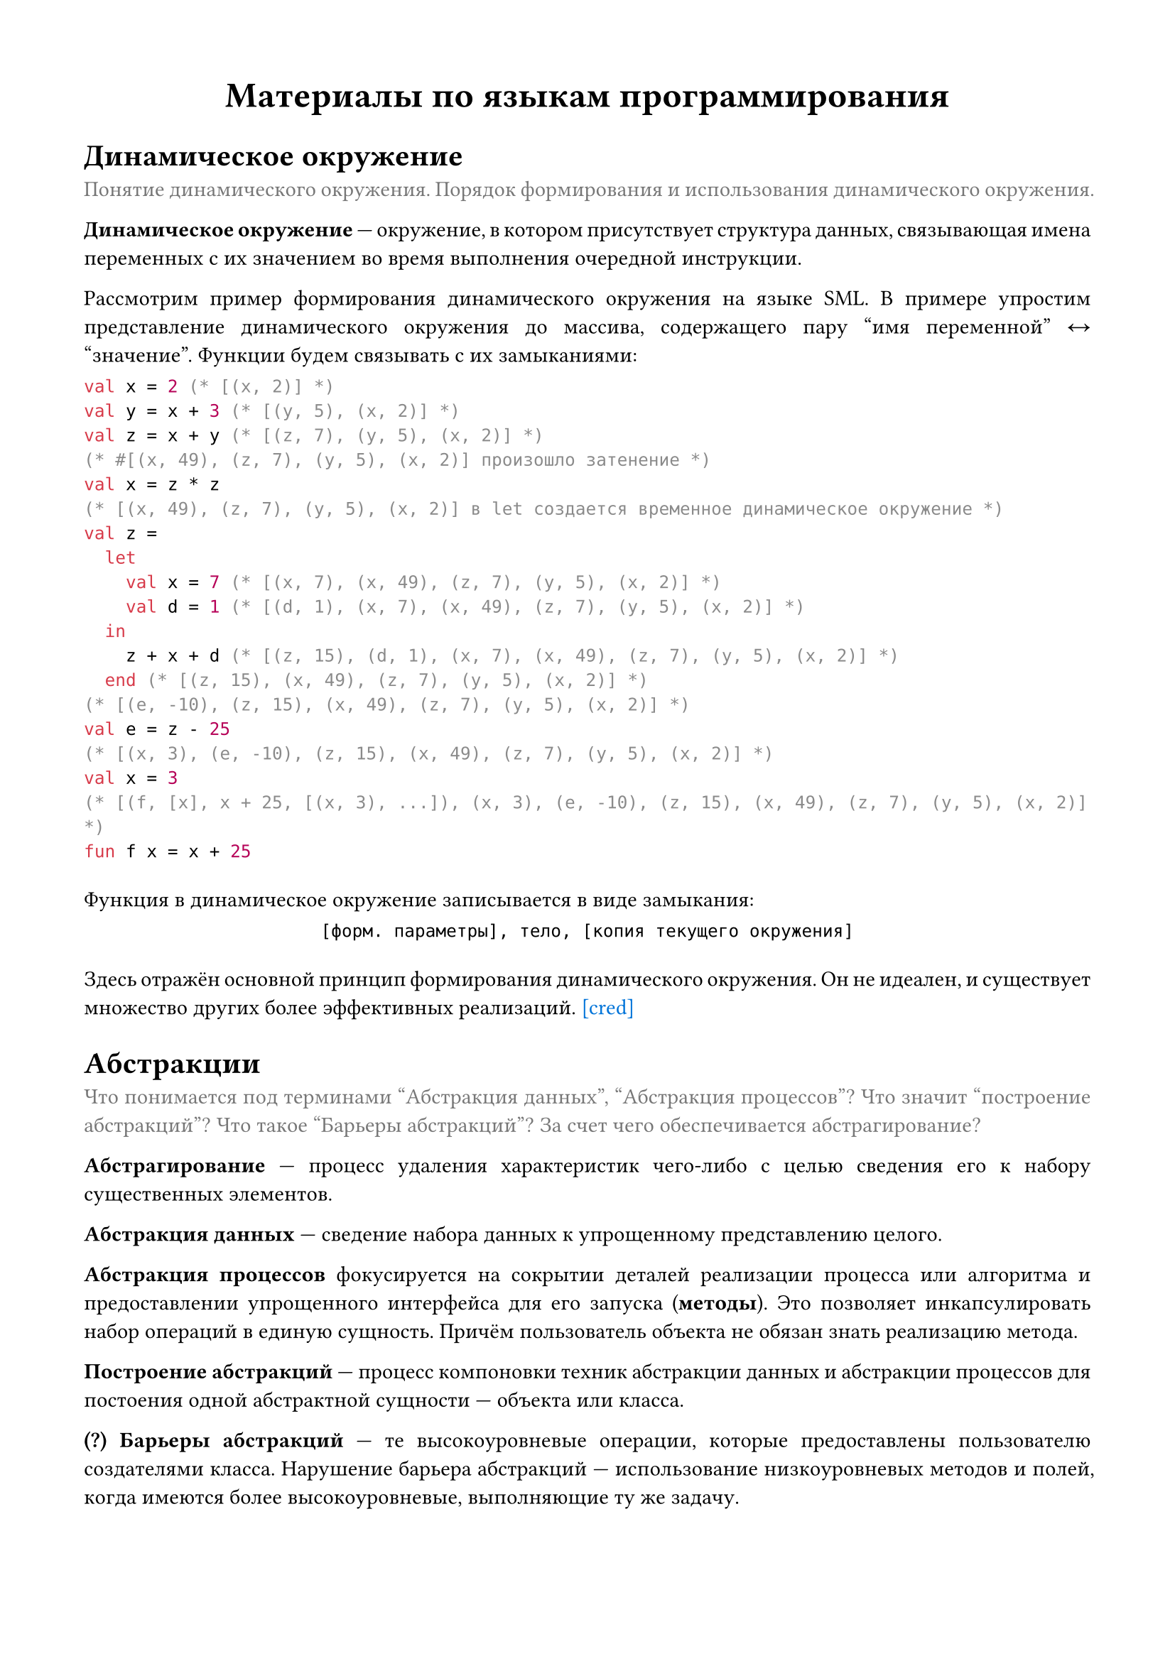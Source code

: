 #set page(
  paper: "a4",
  margin: (x: 1.5cm, y: 1.5cm),
)

#set par(
  justify: true
)

#show raw: set block(
  above: 1em,
  below: 2em,
)

#let clr-caption = rgb("777777")
#let que = [*(?)*]

#let cred(url) = link(
  url,
  text(
    fill: blue
  )[
    \[cred\]
  ],
)

#let caption(body) = text(fill: clr-caption)[
  #par[
    #body
  ]
]

#align(center, text(18pt)[
  *Материалы по языкам программирования*
])

= Динамическое окружение
#caption[
  Понятие динамического окружения. Порядок формирования и использования динамического окружения.
]

*Динамическое окружение* #sym.dash.em окружение, в котором присутствует структура данных, связывающая имена переменных с их значением во время выполнения очередной инструкции.

Рассмотрим пример формирования динамического окружения на языке SML. В примере упростим представление динамического окружения до массива, содержащего пару "имя переменной" #sym.arrow.l.r "значение". Функции будем связывать с их замыканиями:
```sml
val x = 2 (* [(x, 2)] *)
val y = x + 3 (* [(y, 5), (x, 2)] *)
val z = x + y (* [(z, 7), (y, 5), (x, 2)] *)
(* #[(x, 49), (z, 7), (y, 5), (x, 2)] произошло затенение *)
val x = z * z
(* [(x, 49), (z, 7), (y, 5), (x, 2)] в let создается временное динамическое окружение *)
val z =
  let
    val x = 7 (* [(x, 7), (x, 49), (z, 7), (y, 5), (x, 2)] *)
    val d = 1 (* [(d, 1), (x, 7), (x, 49), (z, 7), (y, 5), (x, 2)] *)
  in
    z + x + d (* [(z, 15), (d, 1), (x, 7), (x, 49), (z, 7), (y, 5), (x, 2)] *)
  end (* [(z, 15), (x, 49), (z, 7), (y, 5), (x, 2)] *)
(* [(e, -10), (z, 15), (x, 49), (z, 7), (y, 5), (x, 2)] *)
val e = z - 25
(* [(x, 3), (e, -10), (z, 15), (x, 49), (z, 7), (y, 5), (x, 2)] *)
val x = 3
(* [(f, [x], x + 25, [(x, 3), ...]), (x, 3), (e, -10), (z, 15), (x, 49), (z, 7), (y, 5), (x, 2)] *)
fun f x = x + 25
```

Функция в динамическое окружение записывается в виде замыкания:
#align(center)[
  ```text [форм. параметры], тело, [копия текущего окружения]```
]

Здесь отражён основной принцип формирования динамического окружения. Он не идеален, и существует множество других более эффективных реализаций.
#cred("https://course.sgu.ru/mod/forum/discuss.php?d=14597#p28625")

= Абстракции
#caption[
  Что понимается под терминами "Абстракция данных", "Абстракция процессов"? Что значит "построение абстракций"? Что такое "Барьеры абстракций"? За счет чего обеспечивается абстрагирование?
]

*Абстрагирование* #sym.dash.em процесс удаления характеристик чего-либо с целью сведения его к набору существенных элементов.

*Абстракция данных* #sym.dash.em сведение набора данных к упрощенному представлению целого.

*Абстракция процессов* фокусируется на сокрытии деталей реализации процесса или алгоритма и предоставлении упрощенного интерфейса для его запуска (*методы*). Это позволяет инкапсулировать набор операций в единую сущность. Причём пользователь объекта не обязан знать реализацию метода.

*Построение абстракций* #sym.dash.em процесс компоновки техник абстракции данных и абстракции процессов для постоения одной абстрактной сущности #sym.dash.em объекта или класса.

#que *Барьеры абстракций* #sym.dash.em те высокоуровневые операции, которые предоставлены пользователю создателями класса. Нарушение барьера абстракций #sym.dash.em использование низкоуровневых методов и полей, когда имеются более высокоуровневые, выполняющие ту же задачу.

В объектно ориентированных языках программирования абстракция реализована через понятия классов и объектов (абстрагирование данных).
Она используется для того, чтобы скрывать низкоуровневые детали компонентов программы, содержащих логику, что позволяет упростить процесс разработки.

В ООП приложения строятся вокруг объектов и *сообщений*, с помощью которых объектам можно подавать сигнал на изменение внутреннего состояния или запрашивать информацию о нём (абстрагирование процессов).

Пример на языке Ruby:
```rb
class Point
  attr_accessor :x, :y

  def initialize(x, y)
    @x = x
    @y = y
  end

  def move(dx, dy)
    @x += dx
    @y += dy
  end
end

# абстракция данных: передаем данные о точке одним объектом
def diag_move(p, v)
  p.move(v, v)
end

p1 = Point.new(x, y)

# абстракция процесса
p1.move(4, 7)

# нарушение барьера абстракций
p1.x += 10
p1.y += 11
```

= Рекурсивный и итерационный процесс
#caption[
  Рекурсивный и итерационный процесс. Хвостовая рекурсия. Преимущества хвостовой рекурсии над нехвостовой. Преимущества нехвостовой рекурсии над хвостовой.
]
*Рекурсия* #sym.dash.em это функция, которая вызывает саму себя, но с другими значениями параметров.

*Рекурсивный процесс* #sym.dash.em это процесс вызова рекурсивной функции, при котором состояние вызывающей функции сохраняется в памяти до момента, пока не будет известен результат вызываемой функции.

*Итерационный процесс* #sym.dash.em процесс вызова рекурсивной функции без сохранения в памяти состояния вызывающей функции.

Функции, где рекурсивный вызов является последней выполняемой операцией называются *функциями с хвостовой рекурсией*.

== Две реализации функции вычисления факториала на языке SML
С хвостовой рекурсией:
```sml
fun fact (n, acc) =
  if (n < 1) then acc
  else fact (n - 1, n * acc)
```

Без хвостовой рекурсии #cred("https://course.sgu.ru/mod/forum/discuss.php?d=14588#p28648"):
```sml
fun fact n =
  if (n < 1) then 1
  else n * fact (n - 1)
```

Одним из основных преимуществ хвостовой рекурсии является меньший расход памяти, а нехвостовой #sym.dash.em наглядность выполнения операций и меньшая громоздкость кода.

== Хвостовая рекурсия в языках с ленивой моделью вычислений
Хвостовая рекурсия может быть неприемлема в языках, где присутствуют ленивые вычисления. Рассмотрим пример на языке Haskell:
```hs
-- без хвостовой рекурсии
fromTo n m = n : xs
  where
    xs = if n >= m then []
         else fromTo (n + 1) m

-- с хвостовой рекурсией
fromTo' n m = fromToTmp [] m
  where
    fromToTmp acc m' =
      if m' < n then acc
      else fromToTmp (m' : acc) (m' - 1)

nth l n =
  if n == 0 then head l
  else nth (tail l) (n - 1)
```

Вызов ```hs nth (fromTo 5 2000000) 5``` завершится за приемлемое время. Но ```hs nth (fromTo' 5 2000000) 5``` нет. Так происходит потому, что в ``` fromTo ``` результат может быть вычислен до СГНФ, и `nth` сможет выполнить операцию почти моментально. А в `fromTo'` сначала должен создаться полный список, и только потом `nth` сможет извлечь из него значение.

= Модели вычислений
#caption[
  Модели вычислений: аппликативные вычисления, нормальный порядок вычислений.
]

*Аппликативные вычисления* #sym.dash.em стратегия вычисления, при которой сначала вычисляются аргументы функции (значения фактических параметров), потом вызывается сама функция. Проблема таких вычислений #sym.dash.em выражения могут быть невычислимы.

*Нормальные вычисления* #sym.dash.em стратегия вычисления, при которой сначала вызываются все функции до тех пор, пока выражение не будет упрощено до элементарных операций, потом вычисляется полученное упрощенное выражение (подстановка аргументов в функции, пока не дойдем до элементарных операций).
Проблема таких вычислений #sym.dash.em возможны повторные вычисления. 

Пусть на некотором языке заданы функции:
```sml
fun sq x = x * x
fun f (x, y) = sq x + sq y
```

Если бы язык имел аппликативную модель вычислений, то вызов ``` f (1 + 2, 2)``` разрешился бы как:
```
f (1 + 2, 2)
f (3, 2)
sq 3 + sq 2
(op +) (sq 3) (sq 2)
(op +) (3 * 3) (sq 2)
(op +) 9 (sq 2)
(op +) 9 (2 * 2)
(op +) 9 4
13 
```

А если бы нормальную модель, то так #cred("https://course.sgu.ru/mod/forum/discuss.php?d=14589#p28694"):
```
f (1 + 2, 2)
(op +) (sq (1 + 2)) (sq 2)
(op +) ((1 + 2) * (1 + 2)) (sq 2)
(op +) ((1 + 2) * (1 + 2)) (2 * 2)
(op +) (3 * (1 + 2)) (2 * 2)
(op +) (3 * 3) (2 * 2)
(op +) 9 (2 * 2)
(op +) 9 4
13
```

= Объекты первого класса
#caption[
  Понятие "Объект первого класса". Примеры сущностей, являющихся и не являющихся объектами первого класса.
]

*Объект первого класса* #sym.dash.em сущность языка программирования, которую можно:
+ Передавать в качестве аргумента.
+ Возвращать в качестве результата.
+ Связывать с именем.
+ Сохранять как элемент сложной структуры данных.
+ Проверять на равенство.

Сущность может принадлежать, либо не принадлежать объектам первого класса #cred("https://course.sgu.ru/mod/forum/discuss.php?d=14590#p28623").

Например, в SML объектами 1-го класса будут:
- функции; ```sml
fun add (x, y) = x + y
val myFunction = add
```
- значения (включая сложные структуры данных); ```sml
val x = 42
val myList = [1, 2, 3]
```
- записи; ```sml
type person = { name: string, age: int }
val john = { name = "John", age = 30 }
```
- типы данных. ```sml
datatype 'a tree = Empty | Node of 'a * 'a tree * 'a tree
val myTree = Node(1, Node (2, Empty, Empty), Node (3, Empty, Empty))
(* использование Empty как аргумента конструктора Node *)
```

В Ruby, например, следующие сущности будут принадлежать 1-му классу:
- объекты; ```rb
x = 42
def add(x, y)
  x + y
end

my_function = method(:add)
```
- `Proc` и `Proc`-лямбды ```rb
x = -> (x) { x + 5 }
```
- идентификаторы; ```rb
my_symbol = :example
```
- массивы и хэши; ```rb
my_array = [1, 2, 3]
my_hash = { key: 'value' }
```
- классы и модули. ```rb
class MyClass
  # ...
end

my_class = MyClass.new
```
На самом деле в Ruby всё, что является объектом #sym.dash.em объект 1-го класса. А к объектам относится всё вышеперечисленное.

К объектам в Ruby не относятся блоки: им нельзя присвоить имя или сохранить в переменную без перевода в объект класса `Proc`. С ними нельзя делать ничего, кроме как передать в функцию.

= Функции как объекты первого класса
#caption[
  Функции как объекты первого класса на примере языка Standard ML.
]

SML #sym.dash.em функциональный язык программирования, поэтому функция в нём является объектом первого класса. Приведём примеры такого поведения функции.
#list(tight: false)[
  Возврат функции в качестве результата в зависимости от значения аргумента #cred("https://course.sgu.ru/mod/forum/discuss.php?d=14591#p28629"):
  ```sml
  fun realFun a = if a > 0 then Math.cos else Math.sin
  ```
][
  Передача `f` в качестве аргумента в функцию `apply` и возврат результата применения этой функции к значению:
  ```sml
  fun apply f = f 3.0
  ```
][
  Переменным можно присваивать функции:
  ```sml
  fun f x = 5 + x
  val g = f
  val z = g 4
  val k = f 4
  ```
][
  Сохранение в список:
  ```sml
  val l = [ Math.sin, Math.cos ]
  ```
][
  Проверка на равенство:
  ```sml
  val f = Math.sin
  val g = Math.cos
  f = g
  ```
]

= Затенение
#caption[
  Что такое затенение? В чем заключается его механизм?
]

*Затенение* #sym.dash.em объявление идентификатора, который уже существует в окружении. Таким образом, доступ к прежнему значению идентификатора невозможен, поскольку невозможно разрешить неоднозначность между "старым" (возможно, несколькими старыми) и "новым" значениями данного идентификатора #cred("https://course.sgu.ru/mod/forum/discuss.php?d=14592#p28627").

Пример:
```sml
val x = 5
val y = 4
val x = 12 (* (x, 5) затенено в данном окружении *)
```

В функциях SML будет использоваться то значение, которое было
первым в динамическом окружении при объявлении функции:
```sml
val x = 5
val x = "text"
fun f s = x ^ s
f "more"
```

= Лексика, синтаксис, семантика
#caption[
  Лексика, синтаксис, семантика. Что есть что. В частности, в отношении языка программирования.
]

*Лексика* #sym.dash.em словарный состав языка, совокупность слов ("лексем") конкретного языка. Включает в себя:
- *ключевые слова* #sym.dash.em предварительно определенные идентификаторы, имеющие особое синтаксическое значение (`for`, `while`, `if`, `else`, ...);
- *литералы* #sym.dash.em безымянные константы, являющиеся фиксированными значениями (`23`, `-8`, `"abc"`, `7e-8`, ...);
- *идентификаторы* #sym.dash.em имена, задаваемые в программе для переменных, типов и функций (`a2`, `abc`, `zlp`, ...);
- *разделители* #sym.dash.em используются для отделения друг от друга (разделения) лексем языка (#sym.dot.c (пробел), #sym.arrow.r.curve (переход на новую строку), ...);
- *ограничители* #sym.dash.em лексемы, использующиеся для группировки выражений. Например, ограничителями являются `{` `}` в C++ или `(` `)` в Lisp.

*Синтаксис* #sym.dash.em правила построения языковых конструкций. Он описывает форму, последовательность символов, которая составляет синтаксически правильную программу.

*Семантика* указывает, имеет ли смысл в контексте данного языка программирования синтаксически верная конструкция.
Семантика бывает, в частности:
- литерала: задаёт какое-то значение;
- идентификатора: обращается к динамическому окружению; если найдена связь идентификатора с некоторым значением из динамического окружения, значит под этим идентификатором скрывается значение, которое нашли; иначе #sym.dash.em семантическая ошибка;
- выражения: рассмотрим `v1 + v2`; проверяем, для каких типов определен оператор `+`. Если не нашлось оператора, принимающего объекты данных типов #sym.dash.em семантическая ошибка. Иначе подставляем результат операции вместо `v1 + v2` #cred("https://course.sgu.ru/mod/forum/discuss.php?d=14593#p28634").

= Контейнеры
#caption[
  Что понимается под термином "Контейнер"? Какие стандартные контейнеры вы знаете? Какие средства для описания новых контейнеров существуют?
]

*Контейнер* — структура, заключающая в себе другие элементы, относящиеся к тому же или к другому типу.

== Частые контейнеры в SML
=== `option`
```sml
datatype 'a option = NONE | SOME of 'a
```

`NONE` является конструктором, олицетворяющим пустое значение (_ничего_), `SOME` #sym.dash.em конструктор, инкапсулирующий в точности
одно значение (_один элемент_).

```sml
val a = NONE
val b = SOME 5
(isSome a, isSome b)
(* val it = (false, true) : bool * bool *)
valOf b
(* val it = 5 : int *)
valOf a
(* uncaught exception Option *)
```

- `isSome` #sym.dash.em функция, возвращающая `true`, если аргумент является `SOME`;
- `valOf` извлекает значение из `option`. Если аргумент является `NONE`, то поднимается исключение `Option`.

=== Кортеж
Кортеж хранит в себе декартово произведение каких-то значений.
Это контейнер, хранящий ровно $n$ элементов любых типов.
```sml
val p = (5, 2.5)
#1 p
(* val it = 5 : int *)
#2 p
(* val it = 2.5 : real *)
```

=== Список
```sml
datatype 'a list = nil | :: of 'a * 'a list
```
Список #sym.dash.em контейнер, который может в любой момент времени хранить $>= 0$ элементов. В частности, в SML все элементы списка должны быть одного типа.
```sml
val l1 = [1, 2, 3]
val l2 = l1 @ [3, 4]
hd l1
(* val it = 1 : int *)
tl l1
(* val it = [2,3] : int list *)
```

=== Запись
Запись #sym.dash.em набор в точности из $n$ полей, у каждого из которых есть имя и тип #cred("https://course.sgu.ru/mod/forum/discuss.php?d=14594#p28695").
```sml
val z = {name = "Anna", age = 25};
(* val z = {age=25,name="Anna"} : {age:int, name:string} *)
#name z
(* "Anna" : string *)
```

= Классы в Haskell
#caption[
  Классы в Haskell. Что означает термин? Что может относиться к классу и что гарантирует факт такой принадлежности?
]

*Класс в Haskell* обозначает, что при отношении типа `A` к классу `Cl`, для типа `A` разрешены операции, описанные в классе `Cl`. К классу могут относиться любые типы, в том числе и созданные пользователем. Более точно классы в Haskell называются *классами типов данных* (они же ваши `trait` в Rust, только с неявным преобразованием типов).

Классы типов с иерархией наследования напоминают интерфейсы в классических императивных языках программирования. Синтаксис объявления класса:
```
class <Имя класса> <типовая переменная> where
  <op1> :: <сигнатура1>
  <op2> :: <сигнатура2>
  ...
```

Эта концепция позволяет создавать математические абстракции: класс эквивалентности, порядка, предпорядка. У переменных класса существуют, так называемые, *требования* или *ограничения*:
```
instance (SomeType (a), ...) => Class (Type (a, b, c, ...)) where
  op1() = ... -- определение операций, объявленных в классе, для данного типа
  op2() = ...
  op3() = ...
  ...
```
Здесь для того, чтобы `Type (a, b, c, ...)` можно было отнести к классу `Class` нужно, чтобы `a` относился к классу `SomeType`.
Это составляет необходимый функционал для обращения с полиморфными сущностями. 

*Фактом принадлежности типа к классу* является удовлетворение всем операциям класса, т.е. для того, чтобы тип `A` стал относится к классу `Cl`, для типа `A` необходимо определить все операции, описанные в классе `Cl` #cred("https://course.sgu.ru/mod/forum/discuss.php?d=14595#p28715").
